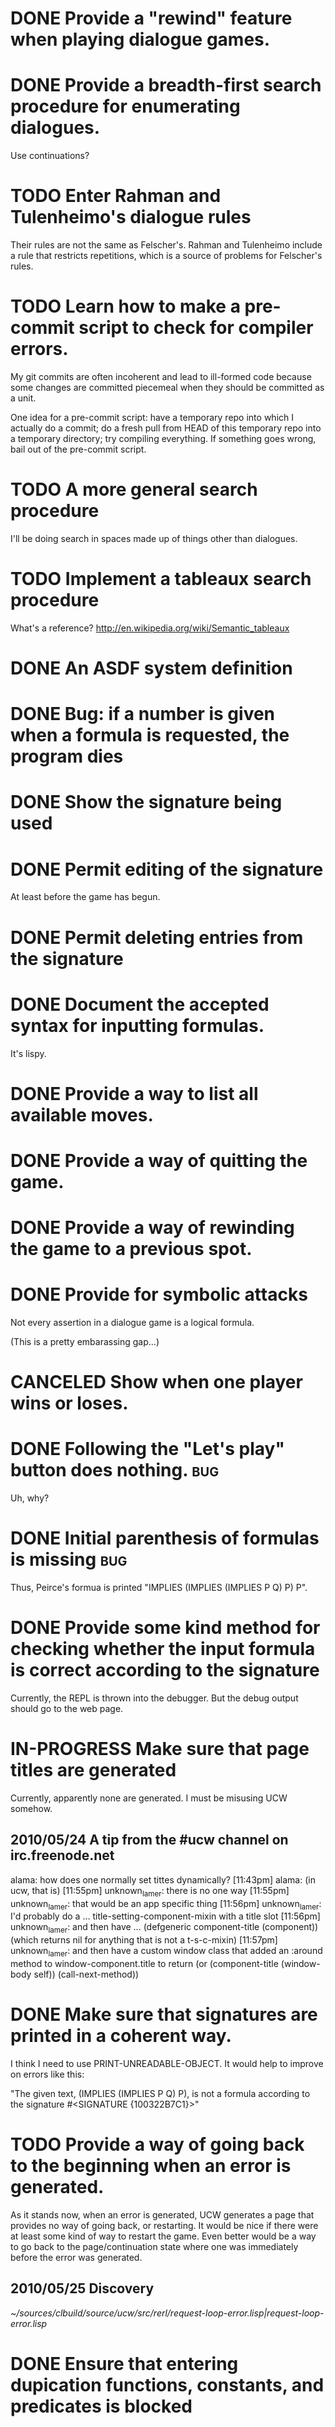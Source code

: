 #+TODO: TODO IN-PROGRESS | DONE CANCELED
* DONE Provide a "rewind" feature when playing dialogue games.
  CLOSED: [2010-02-18 Thu 15:55]
* DONE Provide a breadth-first search procedure for enumerating dialogues.
  CLOSED: [2010-02-12 Fri 15:53]
  Use continuations?
* TODO Enter Rahman and Tulenheimo's dialogue rules
  Their rules are not the same as Felscher's.  Rahman and Tulenheimo
  include a rule that restricts repetitions, which is a source of
  problems for Felscher's rules.
* TODO Learn how to make a pre-commit script to check for compiler errors.
  My git commits are often incoherent and lead to ill-formed code
  because some changes are committed piecemeal when they should be
  committed as a unit.

  One idea for a pre-commit script: have a temporary repo into which I
  actually do a commit; do a fresh pull from HEAD of this temporary
  repo into a temporary directory; try compiling everything.  If
  something goes wrong, bail out of the pre-commit script.
* TODO A more general search procedure
  I'll be doing search in spaces made up of things other than dialogues.
* TODO Implement a tableaux search procedure
  What's a reference? http://en.wikipedia.org/wiki/Semantic_tableaux
  
* DONE An ASDF system definition
* DONE Bug: if a number is given when a formula is requested, the program dies
  CLOSED: [2010-05-22 Sat 16:21]
* DONE Show the signature being used
  CLOSED: [2010-05-22 Sat 19:14]
* DONE Permit editing of the signature
  CLOSED: [2010-05-22 Sat 19:14]
  At least before the game has begun.
* DONE Permit deleting entries from the signature
  CLOSED: [2010-05-23 Sun 21:22]
* DONE Document the accepted syntax for inputting formulas.
  CLOSED: [2010-05-24 Mon 01:32]
  It's lispy.
* DONE Provide a way to list all available moves.
  CLOSED: [2010-05-25 Tue 20:00]
* DONE Provide a way of quitting the game.
  CLOSED: [2010-05-25 Tue 20:19]
* DONE Provide a way of rewinding the game to a previous spot.
  CLOSED: [2010-05-25 Tue 20:32]
* DONE Provide for symbolic attacks
  CLOSED: [2010-05-25 Tue 20:12]
  Not every assertion in a dialogue game is a logical formula.

  (This is a pretty embarassing gap...)
* CANCELED Show when one player wins or loses.
  CLOSED: [2010-05-25 Tue 20:33]
* DONE Following the "Let's play" button does nothing.			:bug:
  CLOSED: [2010-05-23 Sun 21:39]
  Uh, why?
* DONE Initial parenthesis of formulas is missing			:bug:
  CLOSED: [2010-05-24 Mon 03:03]
  Thus, Peirce's formua is printed "IMPLIES (IMPLIES (IMPLIES P Q) P) P".
* DONE Provide some kind method for checking whether the input formula is correct according to the signature
  CLOSED: [2010-05-24 Mon 02:15]
  Currently, the REPL is thrown into the debugger.  But the debug output should go to the web page.
* IN-PROGRESS Make sure that page titles are generated
  Currently, apparently none are generated.  I must be misusing UCW somehow.
** 2010/05/24 A tip from the #ucw channel on irc.freenode.net
   alama:
   how does one normally set tittes dynamically?
   [11:43pm] alama:
   (in ucw, that is)
   [11:55pm] unknown_lamer:
   there is no one way
   [11:55pm] unknown_lamer:
   that would be an app specific thing
   [11:56pm] unknown_lamer:
   I'd probably do a ... title-setting-component-mixin with a title slot
   [11:56pm] unknown_lamer:
   and then have ... (defgeneric component-title (component)) (which returns nil for anything that is not a t-s-c-mixin)
   [11:57pm] unknown_lamer:
   and then have a custom window class that added an :around method to window-component.title to return (or (component-title (window-body self)) (call-next-method))  
* DONE Make sure that signatures are printed in a coherent way.
  CLOSED: [2010-05-25 Tue 20:46]
  I think I need to use PRINT-UNREADABLE-OBJECT.  It would help to improve on errors like this:

  "The given text, (IMPLIES (IMPLIES P Q) P), is not a formula according to the signature #<SIGNATURE {100322B7C1}>"
* TODO Provide a way of going back to the beginning when an error is generated.
  As it stands now, when an error is generated, UCW generates a page
  that provides no way of going back, or restarting.  It would be nice
  if there were at least some kind of way to restart the game.  Even
  better would be a way to go back to the page/continuation state
  where one was immediately before the error was generated.
** 2010/05/25 Discovery
   [[~/sources/clbuild/source/ucw/src/rerl/request-loop-error.lisp|request-loop-error.lisp]]
* DONE Ensure that entering dupication functions, constants, and predicates is blocked
  CLOSED: [2010-05-25 Tue 21:03]

